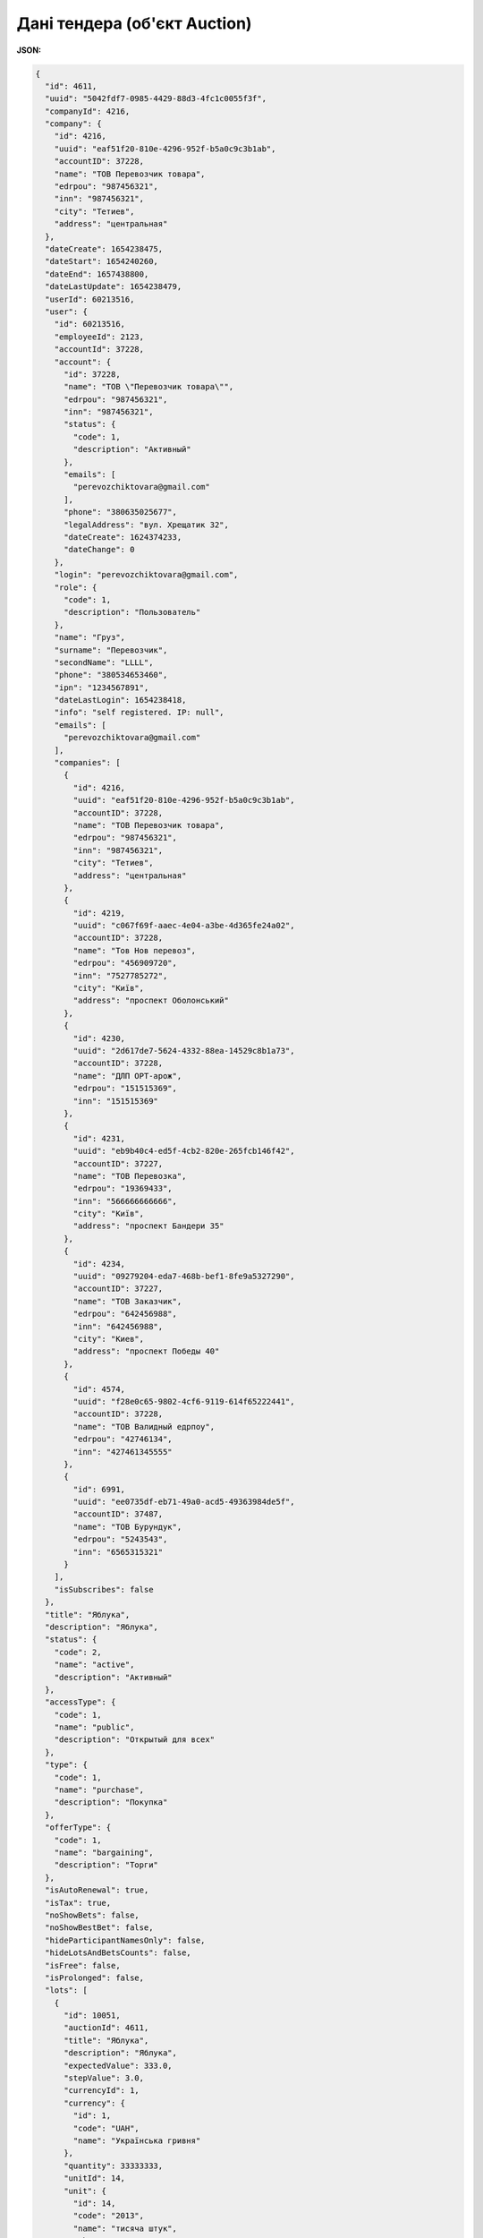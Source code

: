 #############################################################
**Дані тендера (об'єкт Auction)**
#############################################################

**JSON:**

.. code:: json

	{
	  "id": 4611,
	  "uuid": "5042fdf7-0985-4429-88d3-4fc1c0055f3f",
	  "companyId": 4216,
	  "company": {
	    "id": 4216,
	    "uuid": "eaf51f20-810e-4296-952f-b5a0c9c3b1ab",
	    "accountID": 37228,
	    "name": "ТОВ Перевозчик товара",
	    "edrpou": "987456321",
	    "inn": "987456321",
	    "city": "Тетиев",
	    "address": "центральная"
	  },
	  "dateCreate": 1654238475,
	  "dateStart": 1654240260,
	  "dateEnd": 1657438800,
	  "dateLastUpdate": 1654238479,
	  "userId": 60213516,
	  "user": {
	    "id": 60213516,
	    "employeeId": 2123,
	    "accountId": 37228,
	    "account": {
	      "id": 37228,
	      "name": "ТОВ \"Перевозчик товара\"",
	      "edrpou": "987456321",
	      "inn": "987456321",
	      "status": {
	        "code": 1,
	        "description": "Активный"
	      },
	      "emails": [
	        "perevozchiktovara@gmail.com"
	      ],
	      "phone": "380635025677",
	      "legalAddress": "вул. Хрещатик 32",
	      "dateCreate": 1624374233,
	      "dateChange": 0
	    },
	    "login": "perevozchiktovara@gmail.com",
	    "role": {
	      "code": 1,
	      "description": "Пользователь"
	    },
	    "name": "Груз",
	    "surname": "Перевозчик",
	    "secondName": "LLLL",
	    "phone": "380534653460",
	    "ipn": "1234567891",
	    "dateLastLogin": 1654238418,
	    "info": "self registered. IP: null",
	    "emails": [
	      "perevozchiktovara@gmail.com"
	    ],
	    "companies": [
	      {
	        "id": 4216,
	        "uuid": "eaf51f20-810e-4296-952f-b5a0c9c3b1ab",
	        "accountID": 37228,
	        "name": "ТОВ Перевозчик товара",
	        "edrpou": "987456321",
	        "inn": "987456321",
	        "city": "Тетиев",
	        "address": "центральная"
	      },
	      {
	        "id": 4219,
	        "uuid": "c067f69f-aaec-4e04-a3be-4d365fe24a02",
	        "accountID": 37228,
	        "name": "Тов Нов перевоз",
	        "edrpou": "456909720",
	        "inn": "7527785272",
	        "city": "Київ",
	        "address": "проспект Оболонський"
	      },
	      {
	        "id": 4230,
	        "uuid": "2d617de7-5624-4332-88ea-14529c8b1a73",
	        "accountID": 37228,
	        "name": "ДЛП ОРТ-арож",
	        "edrpou": "151515369",
	        "inn": "151515369"
	      },
	      {
	        "id": 4231,
	        "uuid": "eb9b40c4-ed5f-4cb2-820e-265fcb146f42",
	        "accountID": 37227,
	        "name": "ТОВ Перевозка",
	        "edrpou": "19369433",
	        "inn": "566666666666",
	        "city": "Київ",
	        "address": "проспект Бандери 35"
	      },
	      {
	        "id": 4234,
	        "uuid": "09279204-eda7-468b-bef1-8fe9a5327290",
	        "accountID": 37227,
	        "name": "ТОВ Заказчик",
	        "edrpou": "642456988",
	        "inn": "642456988",
	        "city": "Киев",
	        "address": "проспект Победы 40"
	      },
	      {
	        "id": 4574,
	        "uuid": "f28e0c65-9802-4cf6-9119-614f65222441",
	        "accountID": 37228,
	        "name": "ТОВ Валидный едрпоу",
	        "edrpou": "42746134",
	        "inn": "427461345555"
	      },
	      {
	        "id": 6991,
	        "uuid": "ee0735df-eb71-49a0-acd5-49363984de5f",
	        "accountID": 37487,
	        "name": "ТОВ Бурундук",
	        "edrpou": "5243543",
	        "inn": "6565315321"
	      }
	    ],
	    "isSubscribes": false
	  },
	  "title": "Яблука",
	  "description": "Яблука",
	  "status": {
	    "code": 2,
	    "name": "active",
	    "description": "Активный"
	  },
	  "accessType": {
	    "code": 1,
	    "name": "public",
	    "description": "Открытый для всех"
	  },
	  "type": {
	    "code": 1,
	    "name": "purchase",
	    "description": "Покупка"
	  },
	  "offerType": {
	    "code": 1,
	    "name": "bargaining",
	    "description": "Торги"
	  },
	  "isAutoRenewal": true,
	  "isTax": true,
	  "noShowBets": false,
	  "noShowBestBet": false,
	  "hideParticipantNamesOnly": false,
	  "hideLotsAndBetsCounts": false,
	  "isFree": false,
	  "isProlonged": false,
	  "lots": [
	    {
	      "id": 10051,
	      "auctionId": 4611,
	      "title": "Яблука",
	      "description": "Яблука",
	      "expectedValue": 333.0,
	      "stepValue": 3.0,
	      "currencyId": 1,
	      "currency": {
	        "id": 1,
	        "code": "UAH",
	        "name": "Українська гривня"
	      },
	      "quantity": 33333333,
	      "unitId": 14,
	      "unit": {
	        "id": 14,
	        "code": "2013",
	        "name": "тисяча штук",
	        "shortName": "тис.шт."
	      },
	      "deliveryStartDate": 0,
	      "deliveryEndDate": 0,
	      "categoryId": 9511,
	      "category": {
	        "id": 9511,
	        "section": "99",
	        "group": "9",
	        "categoryClass": "9",
	        "category": "9",
	        "detailing": "001",
	        "check_sum": "9",
	        "full_code": "99999001-9",
	        "description_ua": "Зоотовари",
	        "description_en": "Pet supplies",
	        "rank": 1,
	        "refId": 9458,
	        "hasChildren": 0,
	        "status": 1,
	        "isSubscribes": false
	      },
	      "regionId": 0,
	      "noShowBets": false,
	      "noShowBestBet": false,
	      "hideParticipantNamesOnly": false,
	      "betsCount": 0,
	      "attachmentsCount": 0
	    }
	  ],
	  "lotsCount": 1,
	  "betsCount": 0,
	  "attachments": []
	}

Таблиця 1 - Опис параметрів об'єкта **Auction**

.. csv-table:: 
  :file: for_csv/Auction.csv
  :widths:  1, 5, 12, 41
  :header-rows: 1
  :stub-columns: 0

Таблиця 2 - Опис параметрів об'єкта **Company**

.. csv-table:: 
  :file: for_csv/Company.csv
  :widths:  1, 5, 12, 41
  :header-rows: 1
  :stub-columns: 0

Таблиця 3 - Опис параметрів об'єкта **User**

.. csv-table:: 
  :file: for_csv/User.csv
  :widths:  1, 12, 41
  :header-rows: 1
  :stub-columns: 0

Таблиця 4 - Опис параметрів об'єкта **Status**

.. csv-table:: 
  :file: for_csv/Status.csv
  :widths:  1, 12, 41
  :header-rows: 1
  :stub-columns: 0

Таблиця 5 - Опис параметрів об'єкта **AccessType**

.. csv-table:: 
  :file: for_csv/AccessType.csv
  :widths:  1, 5, 12, 41
  :header-rows: 1
  :stub-columns: 0

Таблиця 6 - Опис параметрів об'єкта **Type**

.. csv-table:: 
  :file: for_csv/Type.csv
  :widths:  1, 5, 12, 41
  :header-rows: 1
  :stub-columns: 0

Таблиця 7 - Опис параметрів об'єкта **OfferType**

.. csv-table:: 
  :file: for_csv/OfferType.csv
  :widths:  1, 5, 12, 41
  :header-rows: 1
  :stub-columns: 0

Таблиця 8 - Опис параметрів об'єкта **Role**

.. csv-table:: 
  :file: for_csv/Role.csv
  :widths:  1, 12, 41
  :header-rows: 1
  :stub-columns: 0

Таблиця 9 - Опис параметрів об'єкта **Account**

.. csv-table:: 
  :file: for_csv/Account.csv
  :widths:  1, 12, 41
  :header-rows: 1
  :stub-columns: 0

Таблиця 10 - Опис параметрів об'єкта **StatusAcc**

.. csv-table:: 
  :file: for_csv/StatusAcc.csv
  :widths:  1, 12, 41
  :header-rows: 1
  :stub-columns: 0

Таблиця 11 - Опис параметрів об'єкта **Lot**

.. csv-table:: 
  :file: for_csv/Lot.csv
  :widths:  1, 5, 12, 41
  :header-rows: 1
  :stub-columns: 0

Таблиця 12 - Опис параметрів об'єкта **AuctionContacts**

.. csv-table:: 
  :file: for_csv/AuctionContacts.csv
  :widths:  1, 12, 41
  :header-rows: 1
  :stub-columns: 0

Таблиця 13 - Опис параметрів об'єкта **Attachment**

.. csv-table:: 
  :file: for_csv/Attachment.csv
  :widths:  1, 12, 41
  :header-rows: 1
  :stub-columns: 0

Таблиця 14 - Опис параметрів об'єкта **Subscribes**

.. csv-table:: 
  :file: for_csv/Subscribes.csv
  :widths:  1, 12, 41
  :header-rows: 1
  :stub-columns: 0

Таблиця 15 - Опис параметрів об'єкта **Currency**

.. csv-table:: 
  :file: for_csv/Currency.csv
  :widths:  1, 5, 12, 41
  :header-rows: 1
  :stub-columns: 0

Таблиця 16 - Опис параметрів об'єкта **Unit**

.. csv-table:: 
  :file: for_csv/Unit.csv
  :widths:  1, 5, 12, 41
  :header-rows: 1
  :stub-columns: 0

Таблиця 17 - Опис параметрів об'єкта **Category**

.. csv-table:: 
  :file: for_csv/Category.csv
  :widths:  1, 5, 12, 41
  :header-rows: 1
  :stub-columns: 0

Таблиця 18 - Опис параметрів об'єкта **Region**

.. csv-table:: 
  :file: for_csv/Region.csv
  :widths:  1, 5, 12, 41
  :header-rows: 1
  :stub-columns: 0

Таблиця 19 - Опис параметрів об'єкта **Bet**

.. csv-table:: 
  :file: for_csv/Bet.csv
  :widths:  1, 12, 41
  :header-rows: 1
  :stub-columns: 0

Таблиця 20 - Опис параметрів об'єкта **Comment**

.. csv-table:: 
  :file: for_csv/Comment.csv
  :widths:  1, 12, 41
  :header-rows: 1
  :stub-columns: 0

Таблиця 21 - Опис параметрів об'єкта **SubscribeToCategory**

.. csv-table:: 
  :file: for_csv/SubscribeToCategory.csv
  :widths:  1, 12, 41
  :header-rows: 1
  :stub-columns: 0

-------------------------

.. [#] Під визначенням колонки **Тип поля** мається на увазі скорочене позначення:

   * M (mandatory) — обов'язкові до заповнення поля;
   * O (optional) — необов'язкові (опціональні) до заповнення поля.

